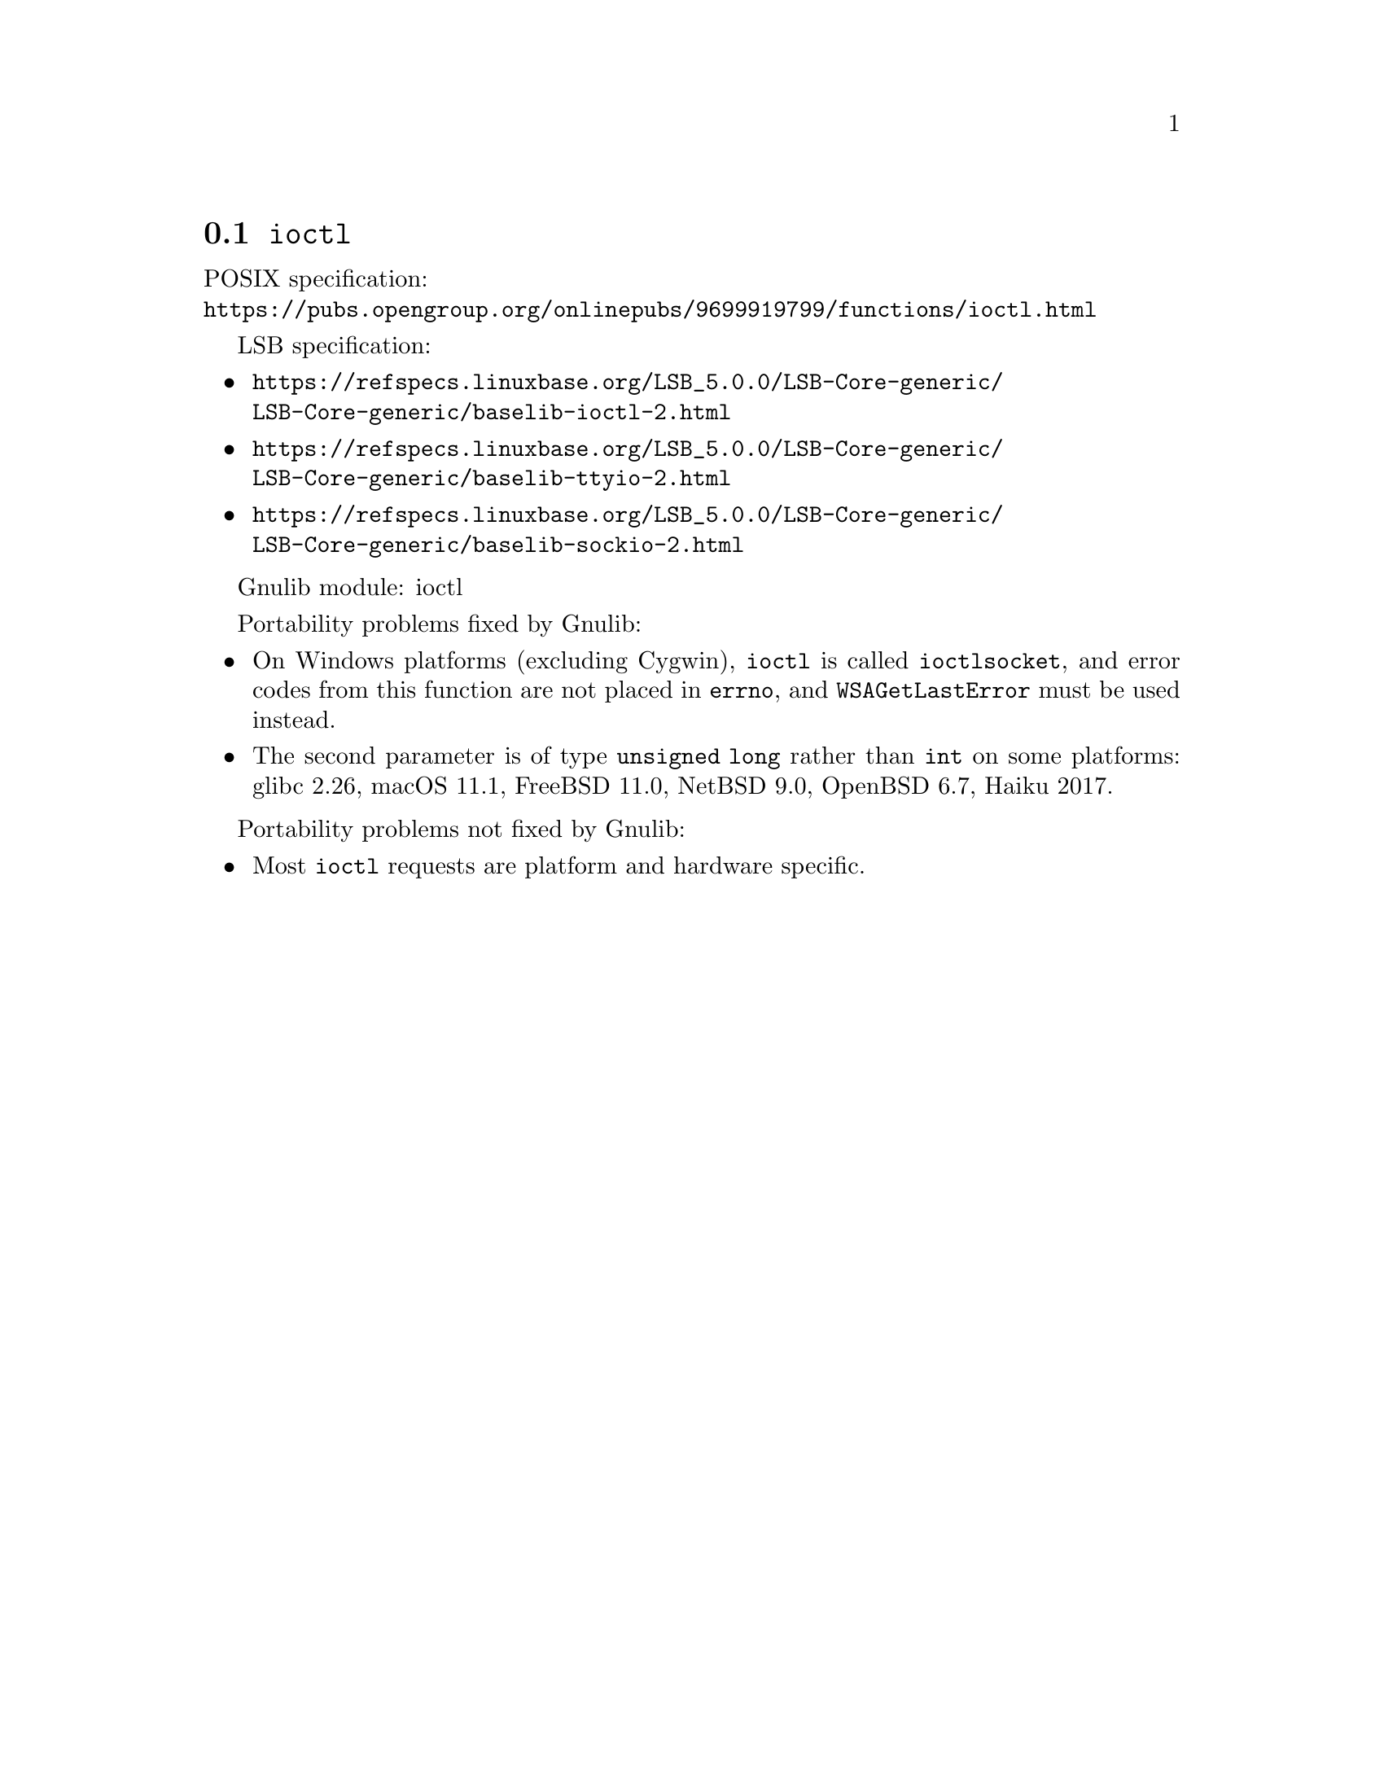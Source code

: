 @node ioctl
@section @code{ioctl}
@findex ioctl

POSIX specification:@* @url{https://pubs.opengroup.org/onlinepubs/9699919799/functions/ioctl.html}

LSB specification:
@itemize
@item
@url{https://refspecs.linuxbase.org/LSB_5.0.0/LSB-Core-generic/LSB-Core-generic/baselib-ioctl-2.html}
@item
@url{https://refspecs.linuxbase.org/LSB_5.0.0/LSB-Core-generic/LSB-Core-generic/baselib-ttyio-2.html}
@item
@url{https://refspecs.linuxbase.org/LSB_5.0.0/LSB-Core-generic/LSB-Core-generic/baselib-sockio-2.html}
@end itemize

Gnulib module: ioctl

Portability problems fixed by Gnulib:
@itemize
@item
On Windows platforms (excluding Cygwin), @code{ioctl} is called
@code{ioctlsocket}, and error codes from this function are not placed in
@code{errno}, and @code{WSAGetLastError} must be used instead.
@item
The second parameter is of type @code{unsigned long} rather than @code{int}
on some platforms:
glibc 2.26, macOS 11.1, FreeBSD 11.0, NetBSD 9.0, OpenBSD 6.7, Haiku 2017.
@end itemize

Portability problems not fixed by Gnulib:
@itemize
@item
Most @code{ioctl} requests are platform and hardware specific.
@end itemize
